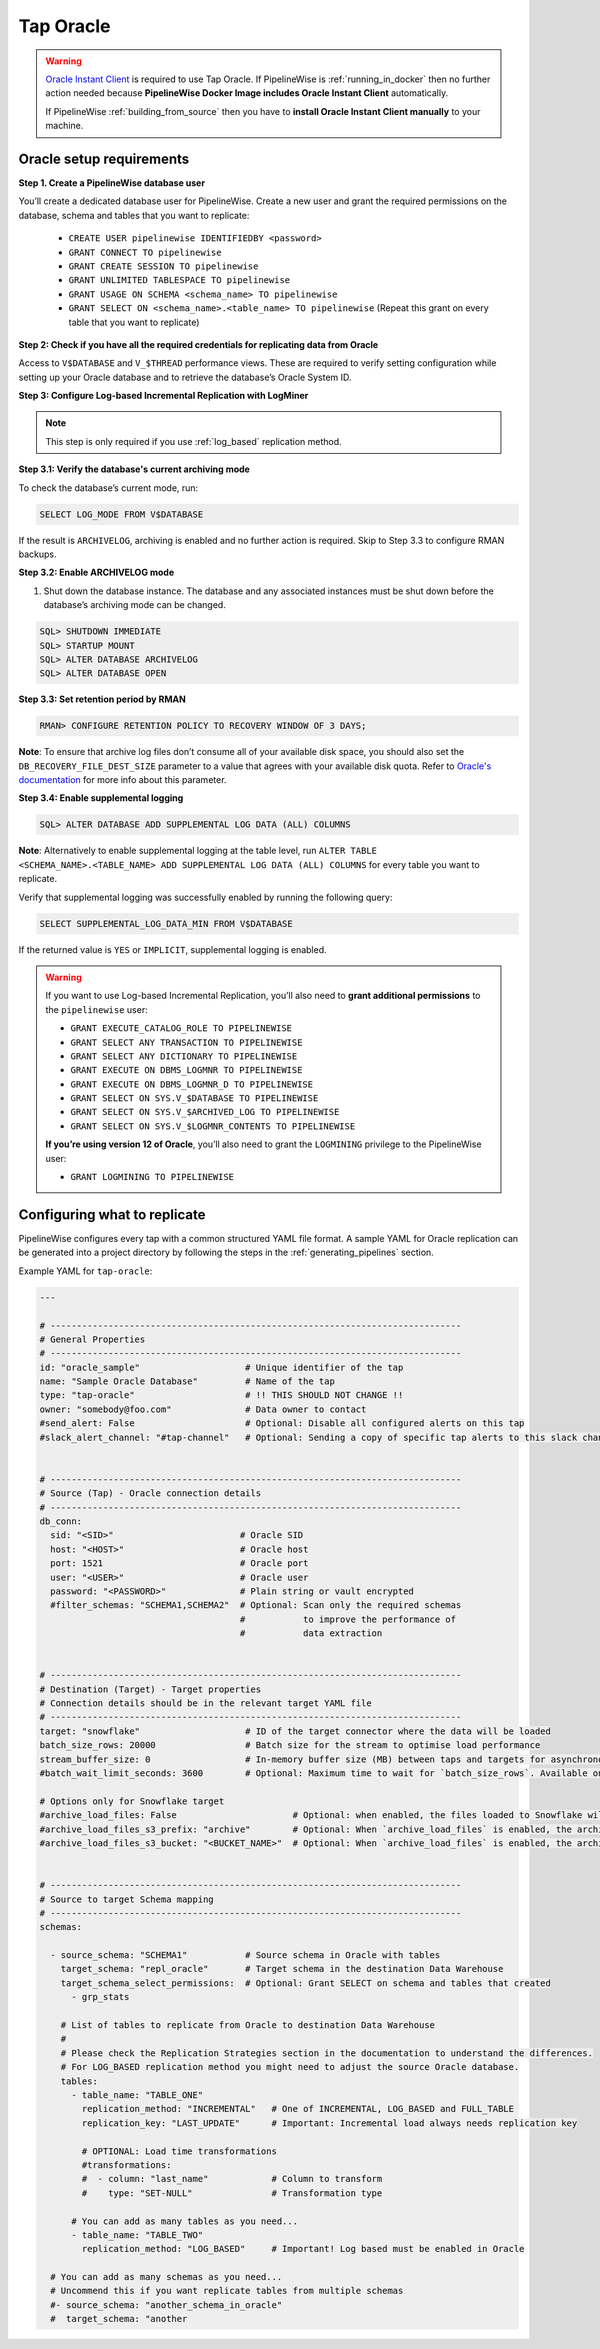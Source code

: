 
.. _tap-oracle:

Tap Oracle
----------

.. warning::

    `Oracle Instant Client <https://www.oracle.com/database/technologies/instant-client.html>`_ is
    required to use Tap Oracle. If PipelineWise is :ref:`running_in_docker` then no further
    action needed because  **PipelineWise Docker Image includes Oracle Instant Client**
    automatically.

    If PipelineWise :ref:`building_from_source` then you have to
    **install Oracle Instant Client manually** to your machine.


Oracle setup requirements
'''''''''''''''''''''''''

**Step 1. Create a PipelineWise database user**

You’ll create a dedicated database user for PipelineWise. Create a new user and grant the required permissions
on the database, schema and tables that you want to replicate:

    * ``CREATE USER pipelinewise IDENTIFIEDBY <password>``
    * ``GRANT CONNECT TO pipelinewise``
    * ``GRANT CREATE SESSION TO pipelinewise``
    * ``GRANT UNLIMITED TABLESPACE TO pipelinewise``
    * ``GRANT USAGE ON SCHEMA <schema_name> TO pipelinewise``
    * ``GRANT SELECT ON <schema_name>.<table_name> TO pipelinewise`` (Repeat this grant on every table that you want to replicate)


**Step 2: Check if you have all the required credentials for replicating data from Oracle**

Access to ``V$DATABASE`` and ``V_$THREAD`` performance views.
These are required to verify setting configuration while setting up your Oracle database and to
retrieve the database’s Oracle System ID.


**Step 3: Configure Log-based Incremental Replication with LogMiner**

.. note::

  This step is only required if you use :ref:`log_based` replication method.

**Step 3.1: Verify the database's current archiving mode**

To check the database’s current mode, run:

.. code-block:: bash

    SELECT LOG_MODE FROM V$DATABASE


If the result is ``ARCHIVELOG``, archiving is enabled and no further action is required. Skip to Step 3.3 to configure RMAN backups.


**Step 3.2: Enable ARCHIVELOG mode**

1. Shut down the database instance. The database and any associated instances must be shut down before the database’s archiving mode can be changed.

.. code-block:: bash

    SQL> SHUTDOWN IMMEDIATE
    SQL> STARTUP MOUNT
    SQL> ALTER DATABASE ARCHIVELOG
    SQL> ALTER DATABASE OPEN

**Step 3.3: Set retention period by RMAN**

.. code-block:: bash

    RMAN> CONFIGURE RETENTION POLICY TO RECOVERY WINDOW OF 3 DAYS;


**Note**: To ensure that archive log files don’t consume all of your available disk space,
you should also set the ``DB_RECOVERY_FILE_DEST_SIZE`` parameter to a value that agrees with
your available disk quota. Refer to `Oracle's documentation <https://docs.oracle.com/cd/B28359_01/backup.111/b28270/rcmconfb.htm#BRADV89425>`_
for more info about this parameter.


**Step 3.4: Enable supplemental logging**

.. code-block:: bash

    SQL> ALTER DATABASE ADD SUPPLEMENTAL LOG DATA (ALL) COLUMNS


**Note**: Alternatively to enable supplemental logging at the table level, run
``ALTER TABLE <SCHEMA_NAME>.<TABLE_NAME> ADD SUPPLEMENTAL LOG DATA (ALL) COLUMNS``
for every table you want to replicate.


Verify that supplemental logging was successfully enabled by running the following query:

.. code-block:: bash

    SELECT SUPPLEMENTAL_LOG_DATA_MIN FROM V$DATABASE


If the returned value is ``YES`` or ``IMPLICIT``, supplemental logging is enabled.

.. warning::

    If you want to use Log-based Incremental Replication, you’ll also need to
    **grant additional permissions** to the ``pipelinewise`` user:

    * ``GRANT EXECUTE_CATALOG_ROLE TO PIPELINEWISE``

    * ``GRANT SELECT ANY TRANSACTION TO PIPELINEWISE``
    
    * ``GRANT SELECT ANY DICTIONARY TO PIPELINEWISE``
    
    * ``GRANT EXECUTE ON DBMS_LOGMNR TO PIPELINEWISE``
    
    * ``GRANT EXECUTE ON DBMS_LOGMNR_D TO PIPELINEWISE``
    
    * ``GRANT SELECT ON SYS.V_$DATABASE TO PIPELINEWISE``
    
    * ``GRANT SELECT ON SYS.V_$ARCHIVED_LOG TO PIPELINEWISE``
    
    * ``GRANT SELECT ON SYS.V_$LOGMNR_CONTENTS TO PIPELINEWISE``

    **If you’re using version 12 of Oracle**, you’ll also need to grant the
    ``LOGMINING`` privilege to the PipelineWise user:

    * ``GRANT LOGMINING TO PIPELINEWISE``


Configuring what to replicate
'''''''''''''''''''''''''''''

PipelineWise configures every tap with a common structured YAML file format.
A sample YAML for Oracle replication can be generated into a project directory by
following the steps in the :ref:`generating_pipelines` section.

Example YAML for ``tap-oracle``:

.. code-block:: yaml

    ---

    # ------------------------------------------------------------------------------
    # General Properties
    # ------------------------------------------------------------------------------
    id: "oracle_sample"                    # Unique identifier of the tap
    name: "Sample Oracle Database"         # Name of the tap
    type: "tap-oracle"                     # !! THIS SHOULD NOT CHANGE !!
    owner: "somebody@foo.com"              # Data owner to contact
    #send_alert: False                     # Optional: Disable all configured alerts on this tap
    #slack_alert_channel: "#tap-channel"   # Optional: Sending a copy of specific tap alerts to this slack channel


    # ------------------------------------------------------------------------------
    # Source (Tap) - Oracle connection details
    # ------------------------------------------------------------------------------
    db_conn:
      sid: "<SID>"                        # Oracle SID
      host: "<HOST>"                      # Oracle host
      port: 1521                          # Oracle port
      user: "<USER>"                      # Oracle user
      password: "<PASSWORD>"              # Plain string or vault encrypted
      #filter_schemas: "SCHEMA1,SCHEMA2"  # Optional: Scan only the required schemas
                                          #           to improve the performance of
                                          #           data extraction


    # ------------------------------------------------------------------------------
    # Destination (Target) - Target properties
    # Connection details should be in the relevant target YAML file
    # ------------------------------------------------------------------------------
    target: "snowflake"                    # ID of the target connector where the data will be loaded
    batch_size_rows: 20000                 # Batch size for the stream to optimise load performance
    stream_buffer_size: 0                  # In-memory buffer size (MB) between taps and targets for asynchronous data pipes
    #batch_wait_limit_seconds: 3600        # Optional: Maximum time to wait for `batch_size_rows`. Available only for snowflake target.

    # Options only for Snowflake target
    #archive_load_files: False                      # Optional: when enabled, the files loaded to Snowflake will also be stored in `archive_load_files_s3_bucket`
    #archive_load_files_s3_prefix: "archive"        # Optional: When `archive_load_files` is enabled, the archived files will be placed in the archive S3 bucket under this prefix.
    #archive_load_files_s3_bucket: "<BUCKET_NAME>"  # Optional: When `archive_load_files` is enabled, the archived files will be placed in this bucket. (Default: the value of `s3_bucket` in target snowflake YAML)


    # ------------------------------------------------------------------------------
    # Source to target Schema mapping
    # ------------------------------------------------------------------------------
    schemas:

      - source_schema: "SCHEMA1"           # Source schema in Oracle with tables
        target_schema: "repl_oracle"       # Target schema in the destination Data Warehouse
        target_schema_select_permissions:  # Optional: Grant SELECT on schema and tables that created
          - grp_stats

        # List of tables to replicate from Oracle to destination Data Warehouse
        #
        # Please check the Replication Strategies section in the documentation to understand the differences.
        # For LOG_BASED replication method you might need to adjust the source Oracle database.
        tables:
          - table_name: "TABLE_ONE"
            replication_method: "INCREMENTAL"   # One of INCREMENTAL, LOG_BASED and FULL_TABLE
            replication_key: "LAST_UPDATE"      # Important: Incremental load always needs replication key

            # OPTIONAL: Load time transformations
            #transformations:                    
            #  - column: "last_name"            # Column to transform
            #    type: "SET-NULL"               # Transformation type

          # You can add as many tables as you need...
          - table_name: "TABLE_TWO"
            replication_method: "LOG_BASED"     # Important! Log based must be enabled in Oracle

      # You can add as many schemas as you need...
      # Uncommend this if you want replicate tables from multiple schemas
      #- source_schema: "another_schema_in_oracle"
      #  target_schema: "another
